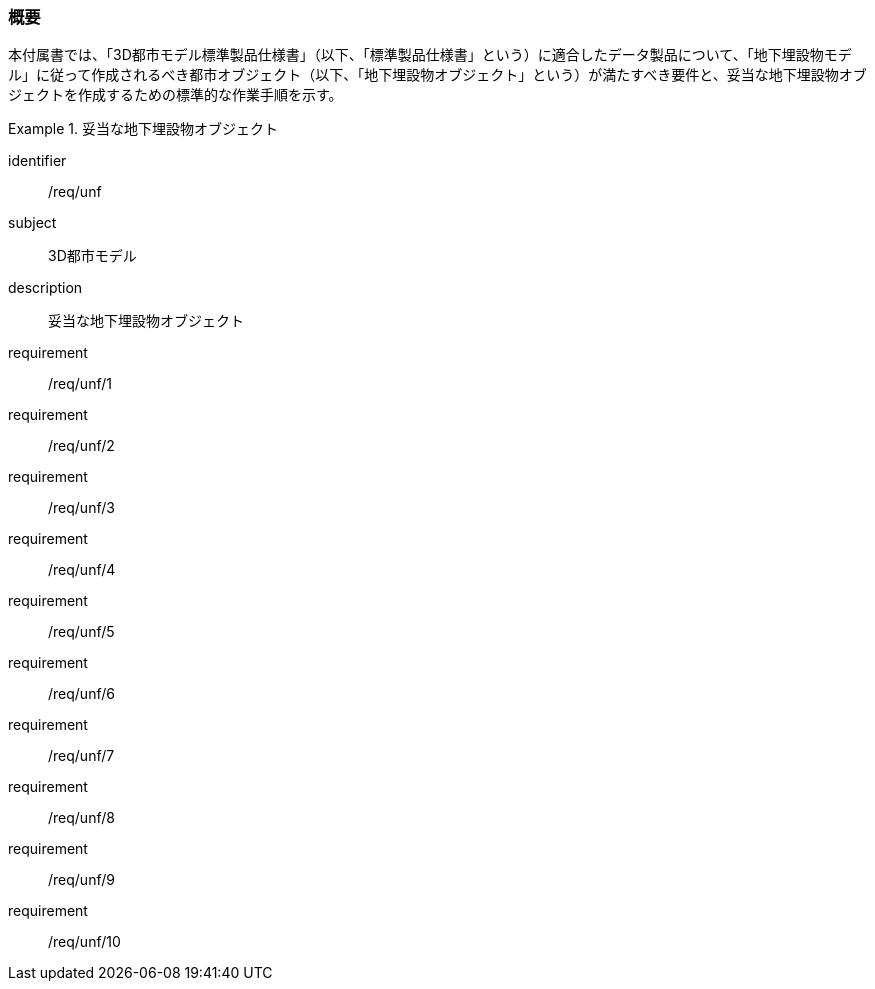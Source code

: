 [[tocP_01]]
=== 概要

本付属書では、「3D都市モデル標準製品仕様書」（以下、「標準製品仕様書」という）に適合したデータ製品について、「地下埋設物モデル」に従って作成されるべき都市オブジェクト（以下、「地下埋設物オブジェクト」という）が満たすべき要件と、妥当な地下埋設物オブジェクトを作成するための標準的な作業手順を示す。

[requirements_class]
.妥当な地下埋設物オブジェクト
====
[%metadata]
identifier:: /req/unf
subject:: 3D都市モデル
description:: 妥当な地下埋設物オブジェクト
requirement:: /req/unf/1
requirement:: /req/unf/2
requirement:: /req/unf/3
requirement:: /req/unf/4
requirement:: /req/unf/5
requirement:: /req/unf/6
requirement:: /req/unf/7
requirement:: /req/unf/8
requirement:: /req/unf/9
requirement:: /req/unf/10
====
